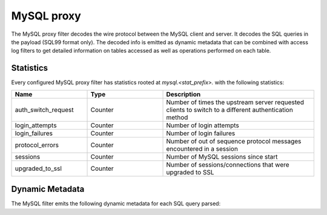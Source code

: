 .. _config_network_filters_mysql_proxy:

MySQL proxy
===========

The MySQL proxy filter decodes the wire protocol between the MySQL client
and server. It decodes the SQL queries in the payload (SQL99 format only).
The decoded info is emitted as dynamic metadata that can be combined with
access log filters to get detailed information on tables accessed as well
as operations performed on each table.

.. _config_network_filters_mysql_proxy_stats:

Statistics
----------

Every configured MySQL proxy filter has statistics rooted at *mysql.<stat_prefix>.* with the
following statistics:

.. csv-table::
  :header: Name, Type, Description
  :widths: 1, 1, 2

  auth_switch_request, Counter, Number of times the upstream server requested clients to switch to a different authentication method
  login_attempts, Counter, Number of login attempts
  login_failures, Counter, Number of login failures
  protocol_errors, Counter, Number of out of sequence protocol messages encountered in a session
  sessions, Counter, Number of MySQL sessions since start
  upgraded_to_ssl, Counter, Number of sessions/connections that were upgraded to SSL

.. _config_network_filters_mysql_proxy_dynamic_metadata:

Dynamic Metadata
----------------

The MySQL filter emits the following dynamic metadata for each SQL query parsed:

.. csv-table::
  :header: Name, Type, Description
  :widths: 1, 1, 2

  <table.db>, string, The resource name in *table.db* format. If the database cannot be inferred, the resource name contains the table being accessed.
  [], list, A list of strings, representing the operations executed on the resource. Operations can be one of insert,update,select,drop,delete,create,alter,show.
